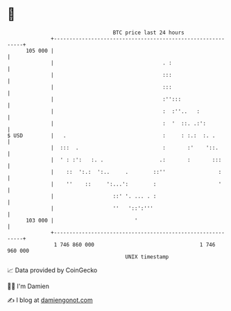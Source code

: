 * 👋

#+begin_example
                                     BTC price last 24 hours                    
                 +------------------------------------------------------------+ 
         105 000 |                                                            | 
                 |                                   . :                      | 
                 |                                   :::                      | 
                 |                                   :::                      | 
                 |                                   :'':::                   | 
                 |                                   :  :''..   :             | 
                 |                                   :  '  ::. .:':           | 
   $ USD         |   .                               :     : :.:  :. .        | 
                 |  :::  .                           :       :'    '::.       | 
                 |  ' : :':   :. .                  .:       :       :::      | 
                 |    ::  ':.:  ':..     .        ::''                 :      | 
                 |    ''    ::     ':...':        :                    '      | 
                 |                   ::' '. ... . :                           | 
                 |                   ''   '::':'''                            | 
         103 000 |                          '                                 | 
                 +------------------------------------------------------------+ 
                  1 746 860 000                                  1 746 960 000  
                                         UNIX timestamp                         
#+end_example
📈 Data provided by CoinGecko

🧑‍💻 I'm Damien

✍️ I blog at [[https://www.damiengonot.com][damiengonot.com]]
